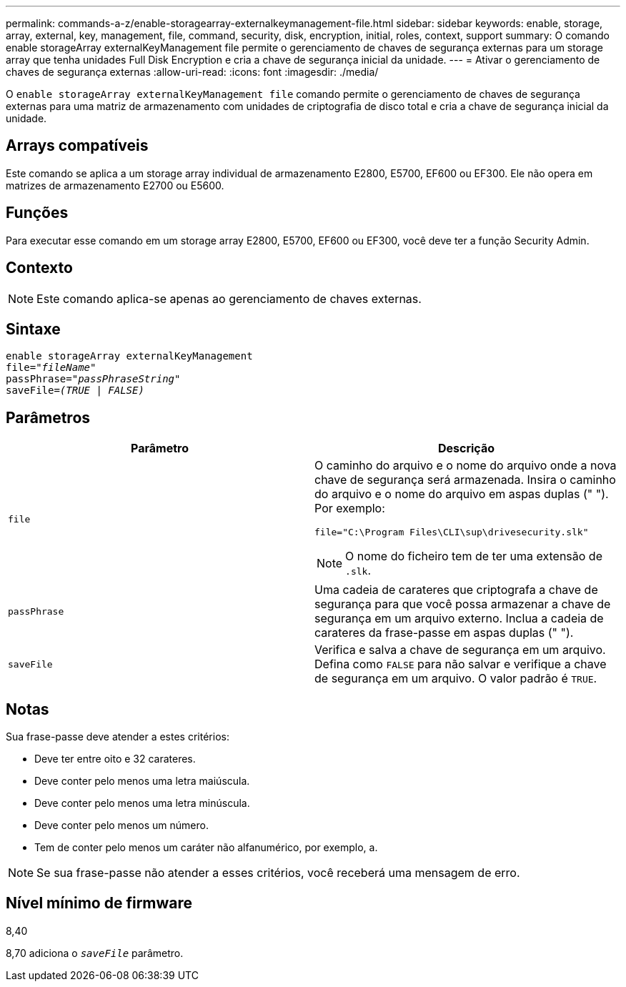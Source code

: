 ---
permalink: commands-a-z/enable-storagearray-externalkeymanagement-file.html 
sidebar: sidebar 
keywords: enable, storage, array, external, key, management, file, command, security, disk, encryption, initial, roles, context, support 
summary: O comando enable storageArray externalKeyManagement file permite o gerenciamento de chaves de segurança externas para um storage array que tenha unidades Full Disk Encryption e cria a chave de segurança inicial da unidade. 
---
= Ativar o gerenciamento de chaves de segurança externas
:allow-uri-read: 
:icons: font
:imagesdir: ./media/


[role="lead"]
O `enable storageArray externalKeyManagement file` comando permite o gerenciamento de chaves de segurança externas para uma matriz de armazenamento com unidades de criptografia de disco total e cria a chave de segurança inicial da unidade.



== Arrays compatíveis

Este comando se aplica a um storage array individual de armazenamento E2800, E5700, EF600 ou EF300. Ele não opera em matrizes de armazenamento E2700 ou E5600.



== Funções

Para executar esse comando em um storage array E2800, E5700, EF600 ou EF300, você deve ter a função Security Admin.



== Contexto

[NOTE]
====
Este comando aplica-se apenas ao gerenciamento de chaves externas.

====


== Sintaxe

[listing, subs="+macros"]
----
enable storageArray externalKeyManagement
pass:quotes[file="_fileName_"]
pass:quotes[passPhrase="_passPhraseString_"]
pass:quotes[saveFile=_(TRUE | FALSE)_]
----


== Parâmetros

[cols="2*"]
|===
| Parâmetro | Descrição 


 a| 
`file`
 a| 
O caminho do arquivo e o nome do arquivo onde a nova chave de segurança será armazenada. Insira o caminho do arquivo e o nome do arquivo em aspas duplas (" "). Por exemplo:

[listing]
----
file="C:\Program Files\CLI\sup\drivesecurity.slk"
----
[NOTE]
====
O nome do ficheiro tem de ter uma extensão de `.slk`.

====


 a| 
`passPhrase`
 a| 
Uma cadeia de carateres que criptografa a chave de segurança para que você possa armazenar a chave de segurança em um arquivo externo. Inclua a cadeia de carateres da frase-passe em aspas duplas (" ").



 a| 
`saveFile`
 a| 
Verifica e salva a chave de segurança em um arquivo. Defina como `FALSE` para não salvar e verifique a chave de segurança em um arquivo. O valor padrão é `TRUE`.

|===


== Notas

Sua frase-passe deve atender a estes critérios:

* Deve ter entre oito e 32 carateres.
* Deve conter pelo menos uma letra maiúscula.
* Deve conter pelo menos uma letra minúscula.
* Deve conter pelo menos um número.
* Tem de conter pelo menos um caráter não alfanumérico, por exemplo, a.


[NOTE]
====
Se sua frase-passe não atender a esses critérios, você receberá uma mensagem de erro.

====


== Nível mínimo de firmware

8,40

8,70 adiciona o `_saveFile_` parâmetro.
